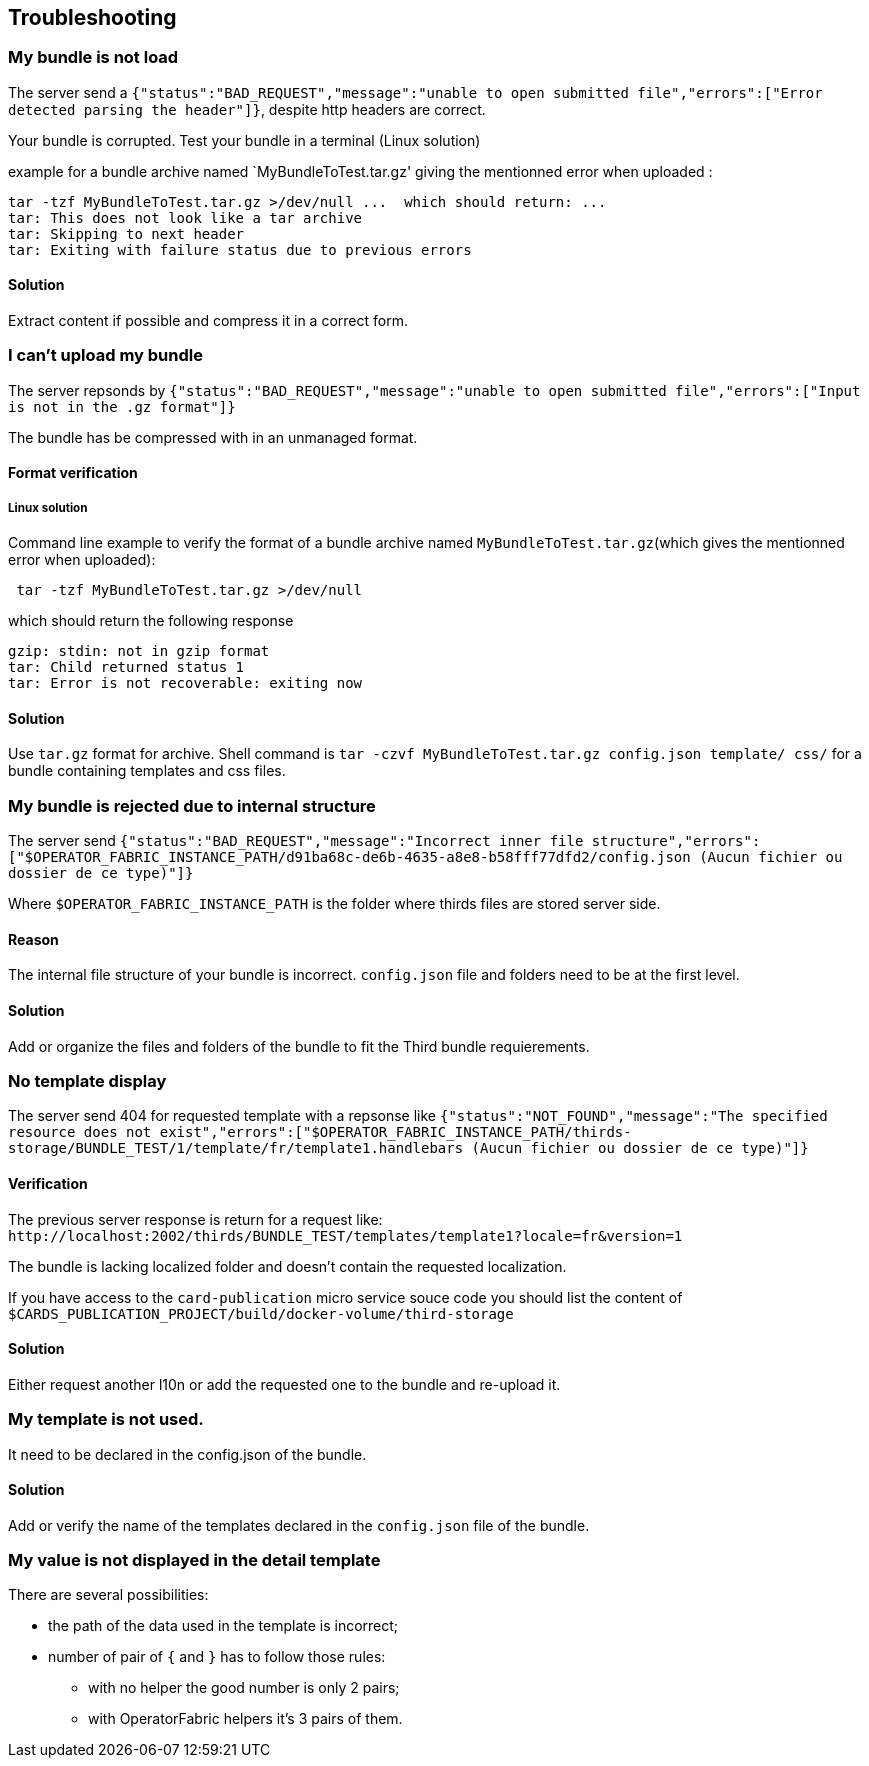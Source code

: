 [#TroubleShooting]
== Troubleshooting

=== My bundle is not load 

The server send a `+{"status":"BAD_REQUEST","message":"unable to open submitted file","errors":["Error detected parsing the header"]}+`, despite http headers are correct.

Your bundle is corrupted. Test your bundle in a terminal (Linux solution) 

example for a bundle archive named `MyBundleToTest.tar.gz' giving the mentionned error when uploaded :
....
tar -tzf MyBundleToTest.tar.gz >/dev/null ...  which should return: ...
tar: This does not look like a tar archive
tar: Skipping to next header
tar: Exiting with failure status due to previous errors
....

==== Solution
Extract content if possible and compress it in a correct form.

=== I can't upload my bundle

The server repsonds by `+{"status":"BAD_REQUEST","message":"unable to open submitted file","errors":["Input is not in the .gz format"]}+`

The bundle has be compressed with in an unmanaged format. 

==== Format verification 

===== Linux solution

Command line example to verify the format of a bundle archive named `MyBundleToTest.tar.gz`(which gives the mentionned error when uploaded):
....
 tar -tzf MyBundleToTest.tar.gz >/dev/null
....

which should return the following response

....
gzip: stdin: not in gzip format
tar: Child returned status 1
tar: Error is not recoverable: exiting now
....

==== Solution

Use `tar.gz` format for archive. Shell command is `tar -czvf MyBundleToTest.tar.gz config.json template/ css/` for a bundle containing templates and css files.

=== My bundle is rejected due to internal structure

The server send `+{"status":"BAD_REQUEST","message":"Incorrect inner file structure","errors":["$OPERATOR_FABRIC_INSTANCE_PATH/d91ba68c-de6b-4635-a8e8-b58fff77dfd2/config.json (Aucun fichier ou dossier de ce type)"]}+`

Where `$OPERATOR_FABRIC_INSTANCE_PATH` is the folder where thirds files are stored server side.

==== Reason
The internal file structure of your bundle is incorrect. `config.json` file and folders need to be at the first level.

==== Solution

Add or organize the files and folders of the bundle to fit the Third bundle requierements.

=== No template display 

The server send 404 for requested template with a repsonse like `+{"status":"NOT_FOUND","message":"The specified resource does not exist","errors":["$OPERATOR_FABRIC_INSTANCE_PATH/thirds-storage/BUNDLE_TEST/1/template/fr/template1.handlebars (Aucun fichier ou dossier de ce type)"]}+`

==== Verification 

The previous server response is return for a request like: `+http://localhost:2002/thirds/BUNDLE_TEST/templates/template1?locale=fr&version=1+`

The bundle is lacking localized folder and doesn't contain the requested localization.

If you have access to the `card-publication` micro service souce code you should list the content of `$CARDS_PUBLICATION_PROJECT/build/docker-volume/third-storage`

==== Solution

Either request another l10n or add the requested one to the bundle and re-upload it.


=== My template is not used.

It need to be declared in the config.json of the bundle.

==== Solution

Add or verify the name of the templates declared in the `config.json` file of the bundle.

=== My value is not displayed in the detail template

There are several possibilities:

- the path of the data used in the template is incorrect;
- number of pair of `{` and `}` has to follow those rules: 
	** with no helper the good number is only 2 pairs;
	** with OperatorFabric helpers it's 3 pairs of them.
